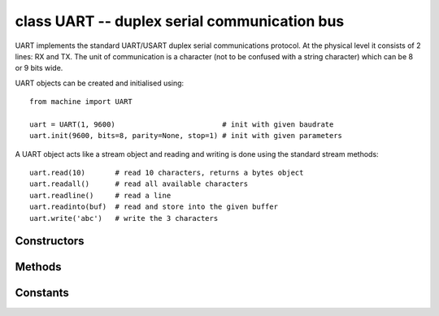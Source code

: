 .. _machine.UART:

class UART -- duplex serial communication bus
=============================================

UART implements the standard UART/USART duplex serial communications protocol.  At
the physical level it consists of 2 lines: RX and TX.  The unit of communication
is a character (not to be confused with a string character) which can be 8 or 9
bits wide.

UART objects can be created and initialised using::

    from machine import UART

    uart = UART(1, 9600)                         # init with given baudrate
    uart.init(9600, bits=8, parity=None, stop=1) # init with given parameters

.. only:: port_machineoard

    Bits can be 7, 8 or 9.  Parity can be None, 0 (even) or 1 (odd).  Stop can be 1 or 2.
    
    *Note:* with parity=None, only 8 and 9 bits are supported.  With parity enabled,
    only 7 and 8 bits are supported.

.. only:: port_wipy

    Bits can be 5, 6, 7, 8.  Parity can be ``None``, ``UART.EVEN`` or ``UART.ODD``.  Stop can be 1 or 2.


A UART object acts like a stream object and reading and writing is done
using the standard stream methods::

    uart.read(10)       # read 10 characters, returns a bytes object
    uart.readall()      # read all available characters
    uart.readline()     # read a line
    uart.readinto(buf)  # read and store into the given buffer
    uart.write('abc')   # write the 3 characters

.. only:: port_machineoard

    Individual characters can be read/written using::

        uart.readchar()     # read 1 character and returns it as an integer
        uart.writechar(42)  # write 1 character

    To check if there is anything to be read, use::

        uart.any()               # returns True if any characters waiting

    *Note:* The stream functions ``read``, ``write``, etc. are new in MicroPython v1.3.4.
    Earlier versions use ``uart.send`` and ``uart.recv``.

.. only:: port_wipy

    To check if there is anything to be read, use::

        uart.any()               # returns the number of characters available for reading

Constructors
------------

.. only:: port_wipy

    .. class:: machine.UART(bus, ...)
    
       Construct a UART object on the given bus.  ``bus`` can be 0 or 1.
       If the bus is not given, the default one will be selected (0) or the selection
       will be made based on the given pins.

Methods
-------

.. only:: port_wipy

    .. method:: uart.init(baudrate=9600, bits=8, parity=None, stop=1, \*, pins=(TX, RX, RTS, CTS))
    
       Initialise the UART bus with the given parameters:
    
         - ``baudrate`` is the clock rate.
         - ``bits`` is the number of bits per character, 7, 8 or 9.
         - ``parity`` is the parity, ``None``, ``UART.EVEN`` or ``UART.ODD``.
         - ``stop`` is the number of stop bits, 1 or 2.
         - ``pins`` is a 4 or 2 item list indicating the TX, RX, RTS and CTS pins (in that order).
           Any of the pins can be None if one wants the UART to operate with limited functionality.
           If the RTS pin is given the the RX pin must be given as well. The same applies to CTS. 
           When no pins are given, then the default set of TX and RX pins is taken, and hardware 
           flow control will be disabled. If pins=None, no pin assignment will be made.

.. method:: uart.deinit()

   Turn off the UART bus.

.. method:: uart.any()

   Return the number of characters available for reading.

.. method:: uart.read([nbytes])

   Read characters.  If ``nbytes`` is specified then read at most that many bytes.

   Return value: a bytes object containing the bytes read in.  Returns ``None``
   on timeout.

.. method:: uart.readall()

   Read as much data as possible.

   Return value: a bytes object or ``None`` on timeout.

.. method:: uart.readinto(buf[, nbytes])

   Read bytes into the ``buf``.  If ``nbytes`` is specified then read at most
   that many bytes.  Otherwise, read at most ``len(buf)`` bytes.

   Return value: number of bytes read and stored into ``buf`` or ``None`` on
   timeout.

.. method:: uart.readline()

   Read a line, ending in a newline character.

   Return value: the line read or ``None`` on timeout.

.. method:: uart.write(buf)

   Write the buffer of bytes to the bus.

   Return value: number of bytes written or ``None`` on timeout.

.. method:: uart.sendbreak()

   Send a break condition on the bus.  This drives the bus low for a duration
   of 13 bits.
   Return value: ``None``.

.. only:: port_wipy

    .. method:: uart.irq(trigger, priority=1, handler=None, wake=machine.IDLE)

       Create a callback to be triggered when data is received on the UART.

           - ``trigger`` can only be ``UART.RX_ANY``
           - ``priority`` level of the interrupt. Can take values in the range 1-7.
             Higher values represent higher priorities.
           - ``handler`` an optional function to be called when new characters arrive.
           - ``wake`` can only be ``machine.IDLE``.

       .. note::

          The handler will be called whenever any of the following two conditions are met:

              - 8 new characters have been received.
              - At least 1 new character is waiting in the Rx buffer and the Rx line has been
                silent for the duration of 1 complete frame.

          This means that when the handler function is called there will be between 1 to 8 
          characters waiting.

       Returns an irq object.

Constants
---------

.. data:: UART.EVEN
.. data:: UART.ODD

    parity types (anlong with ``None``)

.. data:: UART.RX_ANY

    IRQ trigger sources
